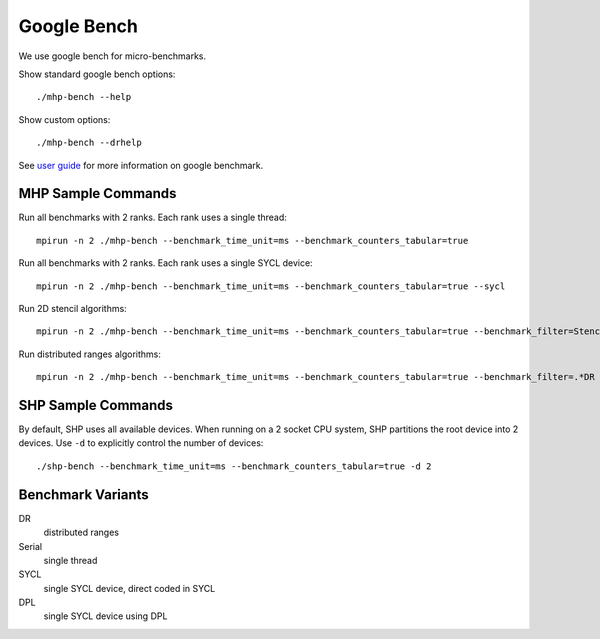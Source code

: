.. SPDX-FileCopyrightText: Intel Corporation
..
.. SPDX-License-Identifier: BSD-3-Clause

==============
 Google Bench
==============

We use google bench for micro-benchmarks.

Show standard google bench options::

  ./mhp-bench --help

Show custom options::

  ./mhp-bench --drhelp

See `user guide`_ for more information on google benchmark.

MHP Sample Commands
===================

Run all benchmarks with 2 ranks. Each rank uses a single thread::

  mpirun -n 2 ./mhp-bench --benchmark_time_unit=ms --benchmark_counters_tabular=true

Run all benchmarks with 2 ranks. Each rank uses a single SYCL device::

  mpirun -n 2 ./mhp-bench --benchmark_time_unit=ms --benchmark_counters_tabular=true --sycl

Run 2D stencil algorithms::

  mpirun -n 2 ./mhp-bench --benchmark_time_unit=ms --benchmark_counters_tabular=true --benchmark_filter=Stencil2D

Run distributed ranges algorithms::

  mpirun -n 2 ./mhp-bench --benchmark_time_unit=ms --benchmark_counters_tabular=true --benchmark_filter=.*DR


SHP Sample Commands
===================

By default, SHP uses all available devices. When running on a 2 socket
CPU system, SHP partitions the root device into 2 devices. Use ``-d``
to explicitly control the number of devices::

  ./shp-bench --benchmark_time_unit=ms --benchmark_counters_tabular=true -d 2

Benchmark Variants
==================

DR
  distributed ranges
Serial
  single thread
SYCL
  single SYCL device, direct coded in SYCL
DPL
  single SYCL device using DPL


.. _`user guide`: https://github.com/google/benchmark/blob/main/docs/user_guide.md#custom-counters
